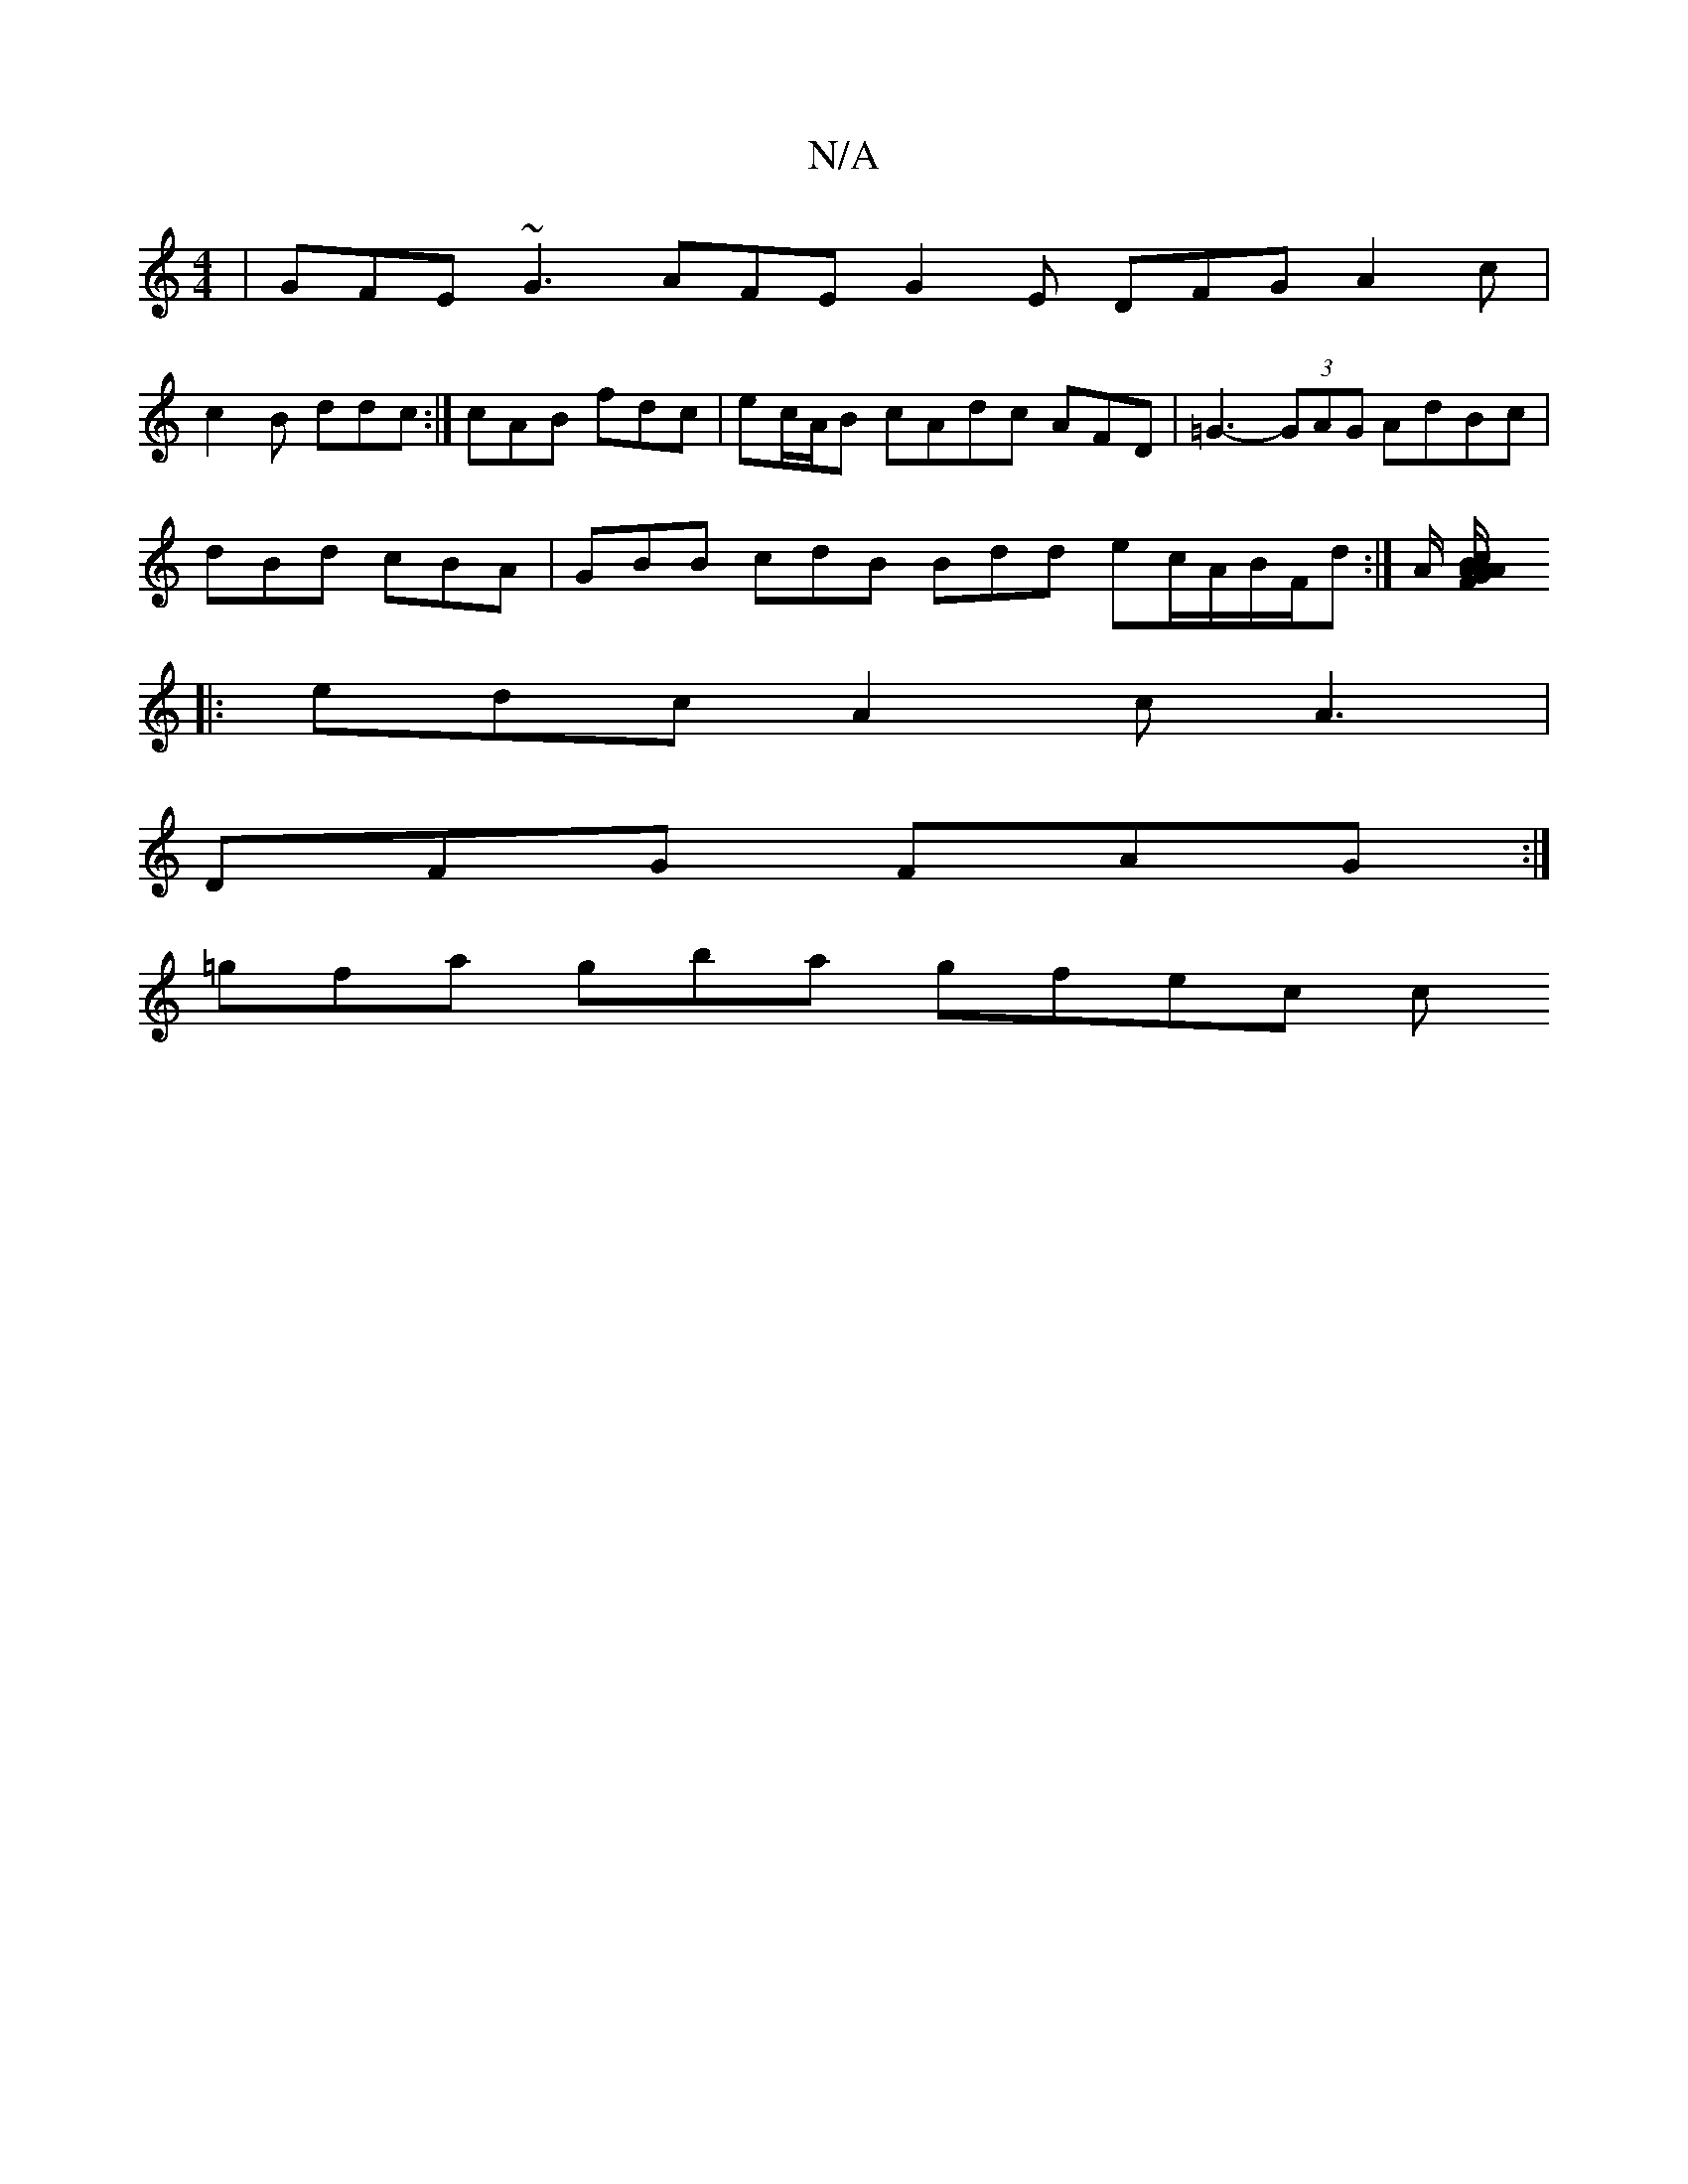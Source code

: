 X:1
T:N/A
M:4/4
R:N/A
K:Cmajor
| GFE ~G3 AFE G2 E DFG A2c |
c2B ddc :|cAB fdc | ec/A/B cAdc AFD | =G3- (3GAG AdBc | 
dBd cBA | GBB cdB Bdd ec/A/B/F/d :|A/2 [AF/A/cAB GAB|BGB dAB|AFA FFE :|
|:edc A2 c A3 |
DFG FAG :|
=gfa gba gfec c